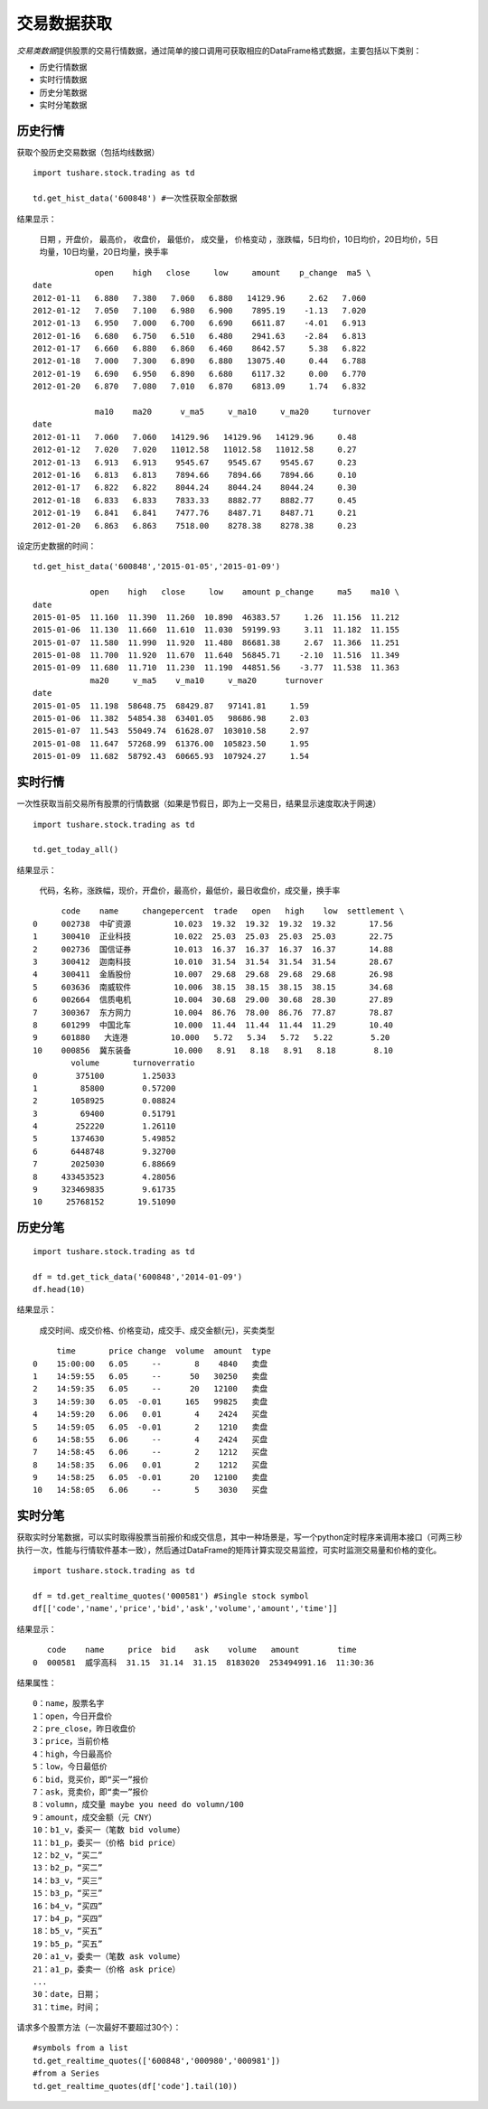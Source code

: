 .. contents::
   :depth: 3.0
..

.. highlightlang:: python

交易数据获取
============

*交易类数据*\ 提供股票的交易行情数据，通过简单的接口调用可获取相应的DataFrame格式数据，主要包括以下类别：

-  历史行情数据
-  实时行情数据
-  历史分笔数据
-  实时分笔数据

历史行情
--------

获取个股历史交易数据（包括均线数据）

::

    import tushare.stock.trading as td

    td.get_hist_data('600848') #一次性获取全部数据

结果显示：

    日期 ，开盘价， 最高价， 收盘价， 最低价， 成交量， 价格变动
    ，涨跌幅，5日均价，10日均价，20日均价，5日均量，10日均量，20日均量，换手率

::

                 open    high   close     low     amount    p_change  ma5 \
    date                                                                     
    2012-01-11   6.880   7.380   7.060   6.880   14129.96     2.62   7.060   
    2012-01-12   7.050   7.100   6.980   6.900    7895.19    -1.13   7.020   
    2012-01-13   6.950   7.000   6.700   6.690    6611.87    -4.01   6.913   
    2012-01-16   6.680   6.750   6.510   6.480    2941.63    -2.84   6.813   
    2012-01-17   6.660   6.880   6.860   6.460    8642.57     5.38   6.822   
    2012-01-18   7.000   7.300   6.890   6.880   13075.40     0.44   6.788   
    2012-01-19   6.690   6.950   6.890   6.680    6117.32     0.00   6.770   
    2012-01-20   6.870   7.080   7.010   6.870    6813.09     1.74   6.832 

                 ma10    ma20      v_ma5     v_ma10     v_ma20     turnover  
    date                                                                  
    2012-01-11   7.060   7.060   14129.96   14129.96   14129.96     0.48  
    2012-01-12   7.020   7.020   11012.58   11012.58   11012.58     0.27  
    2012-01-13   6.913   6.913    9545.67    9545.67    9545.67     0.23  
    2012-01-16   6.813   6.813    7894.66    7894.66    7894.66     0.10  
    2012-01-17   6.822   6.822    8044.24    8044.24    8044.24     0.30  
    2012-01-18   6.833   6.833    7833.33    8882.77    8882.77     0.45  
    2012-01-19   6.841   6.841    7477.76    8487.71    8487.71     0.21  
    2012-01-20   6.863   6.863    7518.00    8278.38    8278.38     0.23  

设定历史数据的时间：

::

    td.get_hist_data('600848','2015-01-05','2015-01-09')

                open    high   close     low    amount p_change     ma5    ma10 \  
    date                                                                            
    2015-01-05  11.160  11.390  11.260  10.890  46383.57     1.26  11.156  11.212   
    2015-01-06  11.130  11.660  11.610  11.030  59199.93     3.11  11.182  11.155   
    2015-01-07  11.580  11.990  11.920  11.480  86681.38     2.67  11.366  11.251   
    2015-01-08  11.700  11.920  11.670  11.640  56845.71    -2.10  11.516  11.349   
    2015-01-09  11.680  11.710  11.230  11.190  44851.56    -3.77  11.538  11.363   
                ma20     v_ma5    v_ma10     v_ma20      turnover  
    date                                                        
    2015-01-05  11.198  58648.75  68429.87   97141.81     1.59  
    2015-01-06  11.382  54854.38  63401.05   98686.98     2.03  
    2015-01-07  11.543  55049.74  61628.07  103010.58     2.97  
    2015-01-08  11.647  57268.99  61376.00  105823.50     1.95  
    2015-01-09  11.682  58792.43  60665.93  107924.27     1.54  

实时行情
--------

一次性获取当前交易所有股票的行情数据（如果是节假日，即为上一交易日，结果显示速度取决于网速）

::

    import tushare.stock.trading as td

    td.get_today_all()

结果显示：

    代码，名称，涨跌幅，现价，开盘价，最高价，最低价，最日收盘价，成交量，换手率

::

          code    name     changepercent  trade   open   high    low  settlement \  
    0     002738  中矿资源         10.023  19.32  19.32  19.32  19.32       17.56   
    1     300410  正业科技         10.022  25.03  25.03  25.03  25.03       22.75   
    2     002736  国信证券         10.013  16.37  16.37  16.37  16.37       14.88   
    3     300412  迦南科技         10.010  31.54  31.54  31.54  31.54       28.67   
    4     300411  金盾股份         10.007  29.68  29.68  29.68  29.68       26.98   
    5     603636  南威软件         10.006  38.15  38.15  38.15  38.15       34.68   
    6     002664  信质电机         10.004  30.68  29.00  30.68  28.30       27.89   
    7     300367  东方网力         10.004  86.76  78.00  86.76  77.87       78.87   
    8     601299  中国北车         10.000  11.44  11.44  11.44  11.29       10.40   
    9     601880   大连港         10.000   5.72   5.34   5.72   5.22        5.20   
    10    000856  冀东装备         10.000   8.91   8.18   8.91   8.18        8.10  
            volume       turnoverratio  
    0        375100        1.25033  
    1         85800        0.57200  
    2       1058925        0.08824  
    3         69400        0.51791  
    4        252220        1.26110  
    5       1374630        5.49852  
    6       6448748        9.32700  
    7       2025030        6.88669  
    8     433453523        4.28056  
    9     323469835        9.61735  
    10     25768152       19.51090  

历史分笔
--------

::

    import tushare.stock.trading as td

    df = td.get_tick_data('600848','2014-01-09')
    df.head(10)

结果显示：

    成交时间、成交价格、价格变动，成交手、成交金额(元)，买卖类型

::

         time       price change  volume  amount  type
    0    15:00:00   6.05     --       8    4840   卖盘
    1    14:59:55   6.05     --      50   30250   卖盘
    2    14:59:35   6.05     --      20   12100   卖盘
    3    14:59:30   6.05  -0.01     165   99825   卖盘
    4    14:59:20   6.06   0.01       4    2424   买盘
    5    14:59:05   6.05  -0.01       2    1210   卖盘
    6    14:58:55   6.06     --       4    2424   买盘
    7    14:58:45   6.06     --       2    1212   买盘
    8    14:58:35   6.06   0.01       2    1212   买盘
    9    14:58:25   6.05  -0.01      20   12100   卖盘
    10   14:58:05   6.06     --       5    3030   买盘

实时分笔
--------

获取实时分笔数据，可以实时取得股票当前报价和成交信息，其中一种场景是，写一个python定时程序来调用本接口（可两三秒执行一次，性能与行情软件基本一致），然后通过DataFrame的矩阵计算实现交易监控，可实时监测交易量和价格的变化。

::

    import tushare.stock.trading as td

    df = td.get_realtime_quotes('000581') #Single stock symbol
    df[['code','name','price','bid','ask','volume','amount','time']]

结果显示：

::

       code    name     price  bid    ask    volume   amount        time
    0  000581  威孚高科  31.15  31.14  31.15  8183020  253494991.16  11:30:36

结果属性：

::

    0：name，股票名字
    1：open，今日开盘价
    2：pre_close，昨日收盘价
    3：price，当前价格
    4：high，今日最高价
    5：low，今日最低价
    6：bid，竞买价，即“买一”报价
    7：ask，竞卖价，即“卖一”报价
    8：volumn，成交量 maybe you need do volumn/100
    9：amount，成交金额（元 CNY）
    10：b1_v，委买一（笔数 bid volume）
    11：b1_p，委买一（价格 bid price）
    12：b2_v，“买二”
    13：b2_p，“买二”
    14：b3_v，“买三”
    15：b3_p，“买三”
    16：b4_v，“买四”
    17：b4_p，“买四”
    18：b5_v，“买五”
    19：b5_p，“买五”
    20：a1_v，委卖一（笔数 ask volume）
    21：a1_p，委卖一（价格 ask price）
    ...
    30：date，日期；
    31：time，时间；
      

请求多个股票方法（一次最好不要超过30个）：

::

    #symbols from a list
    td.get_realtime_quotes(['600848','000980','000981']) 
    #from a Series
    td.get_realtime_quotes(df['code'].tail(10))
